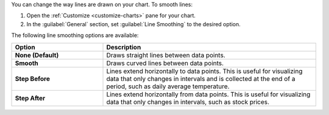 You can change the way lines are drawn on your chart. To smooth lines:

1. Open the :ref:`Customize <customize-charts>` pane for your chart.

#. In the :guilabel:`General` section, set
   :guilabel:`Line Smoothing` to the desired option.

The following line smoothing options are available:

.. list-table::
   :header-rows: 1
   :stub-columns: 1
   :widths: 30 70

   * - Option
     - Description

   * - None (Default)
     - Draws straight lines between data points.

   * - Smooth
     - Draws curved lines between data points.

   * - Step Before
     - Lines extend horizontally to data points. This is useful 
       for visualizing data that only changes in intervals and is 
       collected at the end of a period, such as 
       daily average temperature.

   * - Step After
     - Lines extend horizontally from data points. This is useful 
       for visualizing data that only changes in intervals, such as 
       stock prices.
       
